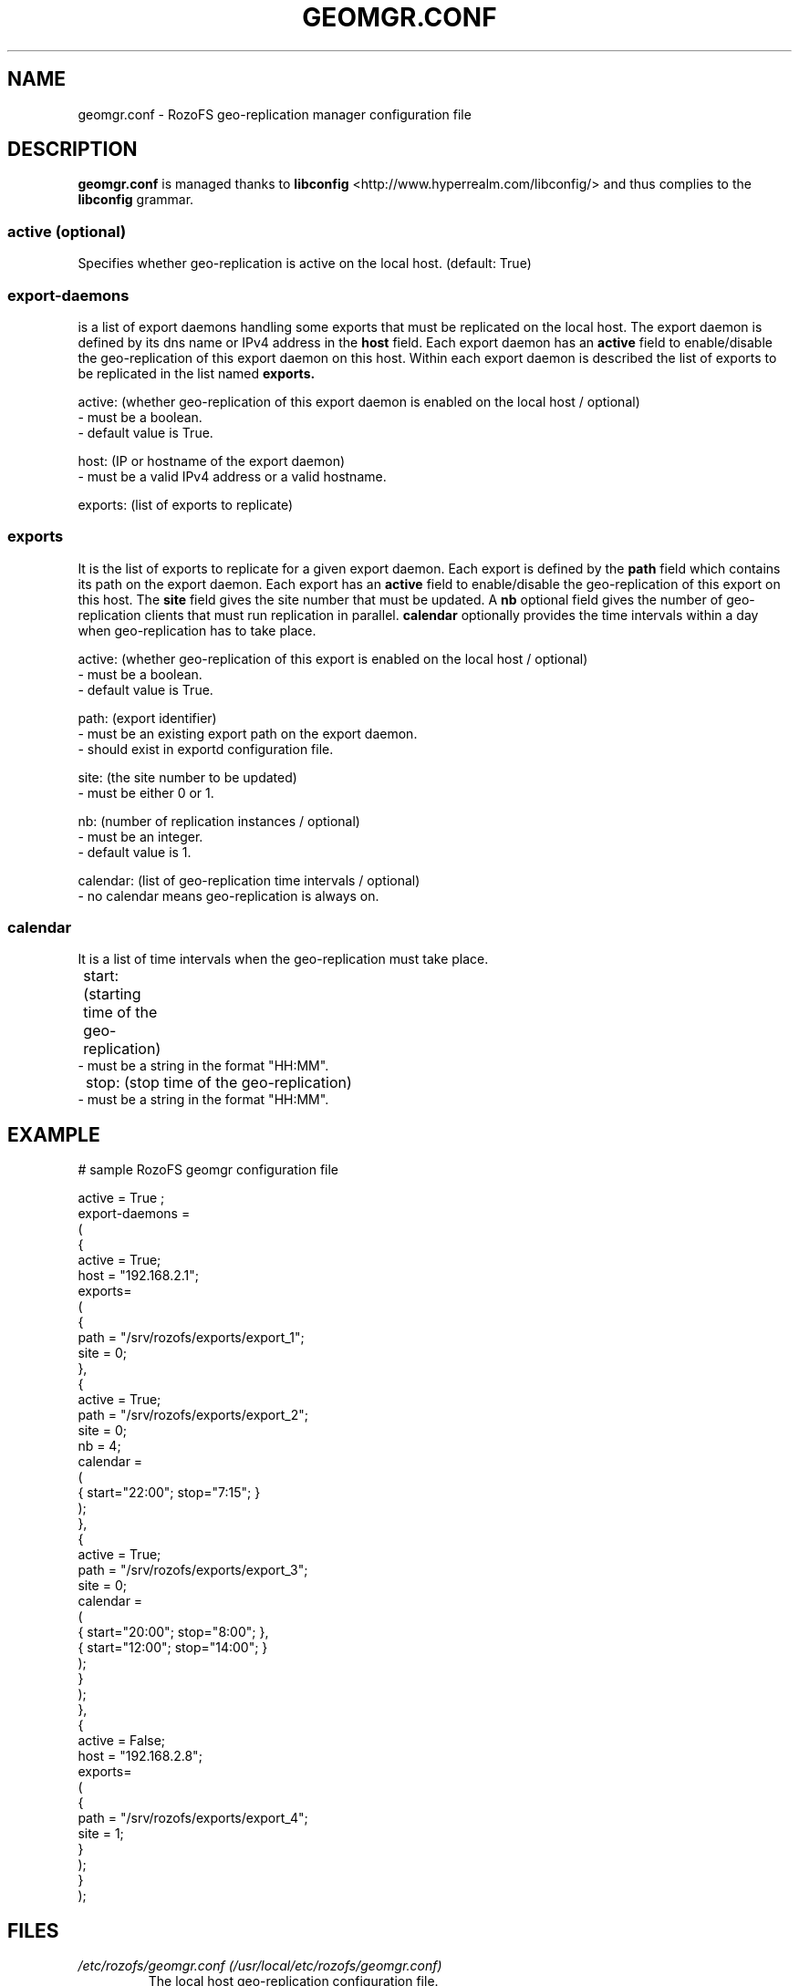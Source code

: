 .\" Process this file with
.\" groff -man -Tascii geomgr.conf.5
.\"
.TH GEOMGR.CONF 5 "JUNE 2014" RozoFS "User Manuals"
.SH NAME
geomgr.conf \- RozoFS geo-replication manager configuration file
.SH DESCRIPTION
.B "geomgr.conf"
is managed thanks to 
.B libconfig
<http://www.hyperrealm.com/libconfig/> and thus complies to the
.B libconfig
grammar.

.SS active (optional)

Specifies whether geo-replication is active on the local host. (default: True)

.SS export-daemons 

is a list of export daemons handling some exports that must be replicated on the local host.
The export daemon is defined by its dns name or IPv4 address in the 
.B host 
field. Each export daemon has an 
.B active
field to enable/disable the geo-replication of this export daemon on this host. 
Within each export daemon is described the list of exports to be replicated in the list named 
.B exports.

    active: (whether geo-replication of this export daemon is enabled on the local host / optional)
            - must be a boolean.
            - default value is True.

    host: (IP or hostname of the export daemon)
            - must be a valid IPv4 address or a valid hostname.
    
    exports: (list of exports to replicate)
    
.SS exports 

It is the list of exports to replicate for a given export daemon. Each export is defined
by the 
.B path
field which contains its path on the export daemon. Each export has an 
.B active
field to enable/disable the geo-replication of this export on this host. The
.B site 
field gives the site number that must be updated. A
.B nb 
optional field gives the number of geo-replication clients that must run replication in parallel.
.B calendar 
optionally provides the time intervals within a day when geo-replication has to take place.

    active: (whether geo-replication of this export is enabled on the local host / optional)
            - must be a boolean.
            - default value is True.

    path: (export identifier)
            - must be an existing export path on the export daemon.
            - should exist in exportd configuration file.

    site: (the site number to be updated)
            - must be either 0 or 1.

    nb: (number of replication instances / optional)
            - must be an integer.    
            - default value is 1.

    calendar: (list of geo-replication time intervals / optional)
            - no calendar means geo-replication is always on.    
    
.SS calendar

It is a list of time intervals when the geo-replication must take place.

	start: (starting time of the geo-replication)
            - must be a string in the format "HH:MM".

	stop: (stop time of the geo-replication)
            - must be a string in the format "HH:MM".

.SH EXAMPLE
.PP
.nf
.ta +3i
# sample RozoFS geomgr configuration file

active = True ;
export-daemons = 
(
   {
        active = True;
        host   = "192.168.2.1";
        exports=
        (
          {
               path   = "/srv/rozofs/exports/export_1";
               site   = 0;
          },
          {
               active = True;
               path   = "/srv/rozofs/exports/export_2";
               site   = 0;
               nb     = 4;
               calendar =
               (
                      { start="22:00"; stop="7:15";  }
               );
          },
          {
               active = True;
               path   = "/srv/rozofs/exports/export_3";
               site   = 0;
               calendar =
               (
                     { start="20:00"; stop="8:00";  },
                     { start="12:00"; stop="14:00"; }
               );
          } 
        );
   },   
   {
        active = False;
        host   = "192.168.2.8";
        exports=
        (
          {
               path   = "/srv/rozofs/exports/export_4";
               site   = 1;
          }
        );
   }   
);

.SH FILES
.I /etc/rozofs/geomgr.conf (/usr/local/etc/rozofs/geomgr.conf)
.RS
The local host geo-replication configuration file.
.\".SH ENVIRONMENT
.\".SH DIAGNOSTICS
.\".SH BUGS
.SH AUTHOR
Fizians <http://www.fizians.com>
.SH "SEE ALSO"
.BR rozofs (7),
.BR geomgr (8),
.BR export.conf (5),
.BR exportd (8)
